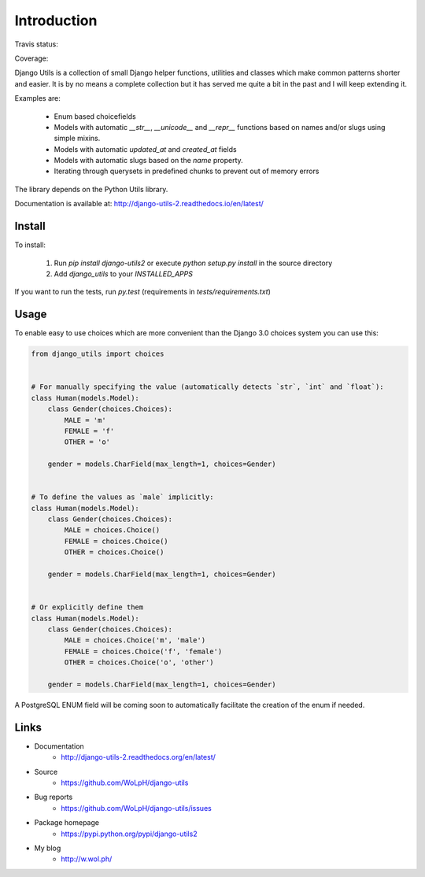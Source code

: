 Introduction
============

Travis status:

.. image:: https://travis-ci.org/WoLpH/django-utils.svg?branch=master
  :target: https://travis-ci.org/WoLpH/django-utils

Coverage:

.. image:: https://coveralls.io/repos/WoLpH/django-utils/badge.svg?branch=master
  :target: https://coveralls.io/r/WoLpH/django-utils?branch=master

Django Utils is a collection of small Django helper functions, utilities and
classes which make common patterns shorter and easier. It is by no means a
complete collection but it has served me quite a bit in the past and I will
keep extending it.

Examples are:

 - Enum based choicefields
 - Models with automatic `__str__`, `__unicode__` and `__repr__` functions
   based on names and/or slugs using simple mixins.
 - Models with automatic `updated_at` and `created_at` fields
 - Models with automatic slugs based on the `name` property.
 - Iterating through querysets in predefined chunks to prevent out of memory
   errors

The library depends on the Python Utils library.

Documentation is available at: http://django-utils-2.readthedocs.io/en/latest/

Install
-------

To install:

 1. Run `pip install django-utils2` or execute `python setup.py install` in the source directory
 2. Add `django_utils` to your `INSTALLED_APPS`
 
If you want to run the tests, run `py.test` (requirements in `tests/requirements.txt`)


Usage
-----

To enable easy to use choices which are more convenient than the Django 3.0 choices system you can use this:

.. code-block:: python

    from django_utils import choices


    # For manually specifying the value (automatically detects `str`, `int` and `float`):
    class Human(models.Model):
        class Gender(choices.Choices):
            MALE = 'm'
            FEMALE = 'f'
            OTHER = 'o'

        gender = models.CharField(max_length=1, choices=Gender)


    # To define the values as `male` implicitly:
    class Human(models.Model):
        class Gender(choices.Choices):
            MALE = choices.Choice()
            FEMALE = choices.Choice()
            OTHER = choices.Choice()

        gender = models.CharField(max_length=1, choices=Gender)


    # Or explicitly define them
    class Human(models.Model):
        class Gender(choices.Choices):
            MALE = choices.Choice('m', 'male')
            FEMALE = choices.Choice('f', 'female')
            OTHER = choices.Choice('o', 'other')

        gender = models.CharField(max_length=1, choices=Gender)

A PostgreSQL ENUM field will be coming soon to automatically facilitate the creation of the enum if needed.

Links
-----

* Documentation
    - http://django-utils-2.readthedocs.org/en/latest/
* Source
    - https://github.com/WoLpH/django-utils
* Bug reports 
    - https://github.com/WoLpH/django-utils/issues
* Package homepage
    - https://pypi.python.org/pypi/django-utils2
* My blog
    - http://w.wol.ph/

